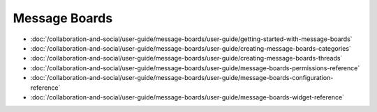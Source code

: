 Message Boards
==============

-  :doc:`/collaboration-and-social/user-guide/message-boards/user-guide/getting-started-with-message-boards`
-  :doc:`/collaboration-and-social/user-guide/message-boards/user-guide/creating-message-boards-categories`
-  :doc:`/collaboration-and-social/user-guide/message-boards/user-guide/creating-message-boards-threads`
-  :doc:`/collaboration-and-social/user-guide/message-boards/user-guide/message-boards-permissions-reference`
-  :doc:`/collaboration-and-social/user-guide/message-boards/user-guide/message-boards-configuration-reference`
-  :doc:`/collaboration-and-social/user-guide/message-boards/user-guide/message-boards-widget-reference`
